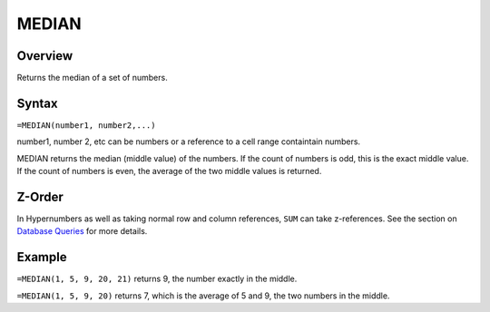 ======
MEDIAN
======

Overview
--------

Returns the median of a set of numbers.

Syntax
------

``=MEDIAN(number1, number2,...)``

number1, number 2, etc can be numbers or a reference to a cell range containtain numbers.

MEDIAN returns the median (middle value) of the numbers. If the count of numbers is odd, this is the exact middle value. If the count of numbers is even, the average of the two middle values is returned.

Z-Order
-------

In Hypernumbers as well as taking normal row and column references, ``SUM`` can take z-references. See the section on `Database Queries`_ for more details.

Example
-------

``=MEDIAN(1, 5, 9, 20, 21)`` returns 9, the number exactly in the middle.

``=MEDIAN(1, 5, 9, 20)`` returns 7, which is the average of 5 and 9, the two numbers in the middle.

.. _Database Queries: ../../../contents/indepth/database-queries.html
